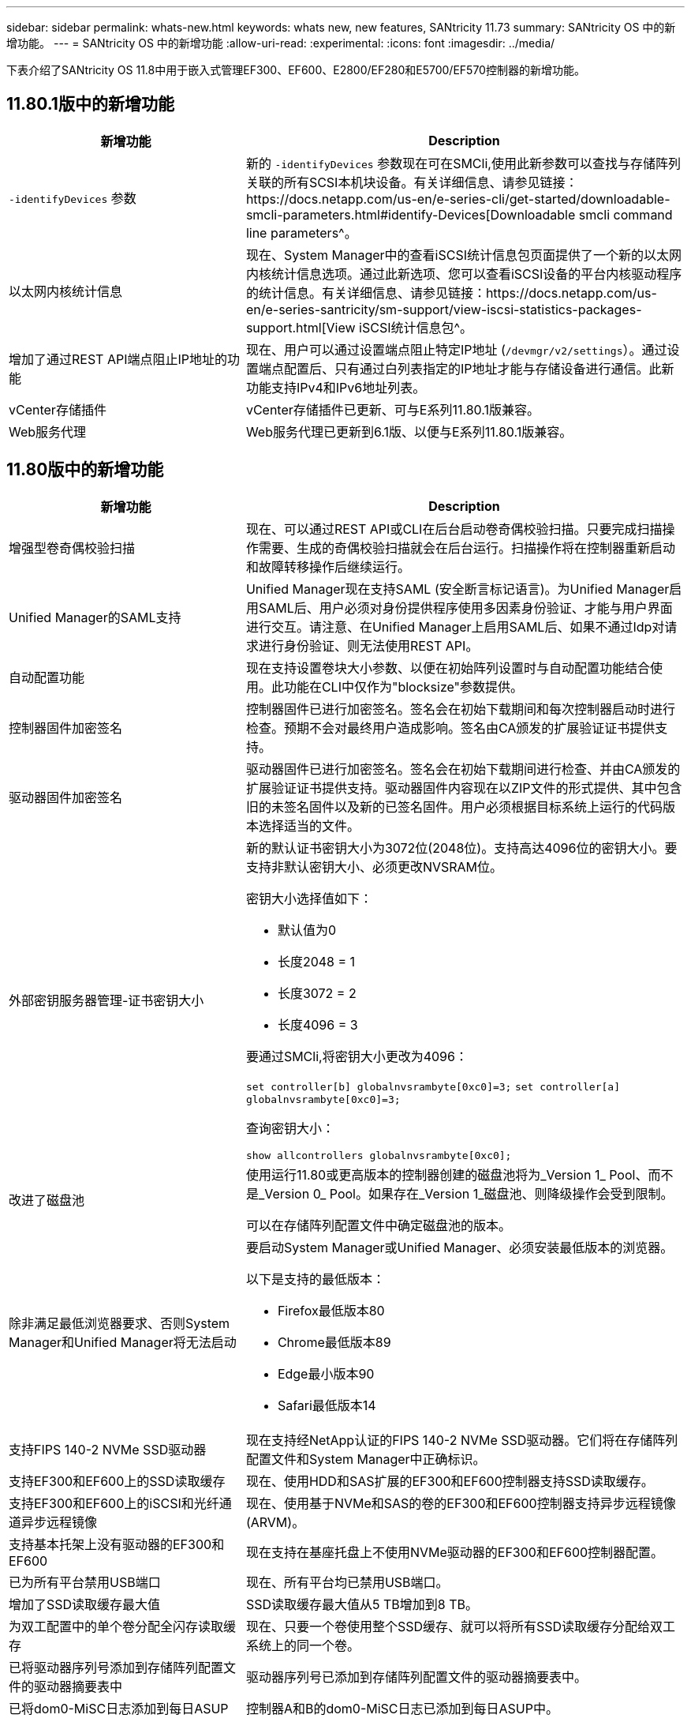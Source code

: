 ---
sidebar: sidebar 
permalink: whats-new.html 
keywords: whats new, new features, SANtricity 11.73 
summary: SANtricity OS 中的新增功能。 
---
= SANtricity OS 中的新增功能
:allow-uri-read: 
:experimental: 
:icons: font
:imagesdir: ../media/


[role="lead"]
下表介绍了SANtricity OS 11.8中用于嵌入式管理EF300、EF600、E2800/EF280和E5700/EF570控制器的新增功能。



== 11.80.1版中的新增功能

[cols="35h,~"]
|===
| 新增功能 | Description 


 a| 
`-identifyDevices` 参数
 a| 
新的 `-identifyDevices` 参数现在可在SMCli,使用此新参数可以查找与存储阵列关联的所有SCSI本机块设备。有关详细信息、请参见链接：https://docs.netapp.com/us-en/e-series-cli/get-started/downloadable-smcli-parameters.html#identify-Devices[Downloadable smcli command line parameters^。



 a| 
以太网内核统计信息
 a| 
现在、System Manager中的查看iSCSI统计信息包页面提供了一个新的以太网内核统计信息选项。通过此新选项、您可以查看iSCSI设备的平台内核驱动程序的统计信息。有关详细信息、请参见链接：https://docs.netapp.com/us-en/e-series-santricity/sm-support/view-iscsi-statistics-packages-support.html[View iSCSI统计信息包^。



 a| 
增加了通过REST API端点阻止IP地址的功能
 a| 
现在、用户可以通过设置端点阻止特定IP地址 (`/devmgr/v2/settings`）。通过设置端点配置后、只有通过白列表指定的IP地址才能与存储设备进行通信。此新功能支持IPv4和IPv6地址列表。



 a| 
vCenter存储插件
 a| 
vCenter存储插件已更新、可与E系列11.80.1版兼容。



 a| 
Web服务代理
 a| 
Web服务代理已更新到6.1版、以便与E系列11.80.1版兼容。

|===


== 11.80版中的新增功能

[cols="35h,~"]
|===
| 新增功能 | Description 


 a| 
增强型卷奇偶校验扫描
 a| 
现在、可以通过REST API或CLI在后台启动卷奇偶校验扫描。只要完成扫描操作需要、生成的奇偶校验扫描就会在后台运行。扫描操作将在控制器重新启动和故障转移操作后继续运行。



 a| 
Unified Manager的SAML支持
 a| 
Unified Manager现在支持SAML (安全断言标记语言)。为Unified Manager启用SAML后、用户必须对身份提供程序使用多因素身份验证、才能与用户界面进行交互。请注意、在Unified Manager上启用SAML后、如果不通过Idp对请求进行身份验证、则无法使用REST API。



 a| 
自动配置功能
 a| 
现在支持设置卷块大小参数、以便在初始阵列设置时与自动配置功能结合使用。此功能在CLI中仅作为"blocksize"参数提供。



 a| 
控制器固件加密签名
 a| 
控制器固件已进行加密签名。签名会在初始下载期间和每次控制器启动时进行检查。预期不会对最终用户造成影响。签名由CA颁发的扩展验证证书提供支持。



 a| 
驱动器固件加密签名
 a| 
驱动器固件已进行加密签名。签名会在初始下载期间进行检查、并由CA颁发的扩展验证证书提供支持。驱动器固件内容现在以ZIP文件的形式提供、其中包含旧的未签名固件以及新的已签名固件。用户必须根据目标系统上运行的代码版本选择适当的文件。



 a| 
外部密钥服务器管理-证书密钥大小
 a| 
新的默认证书密钥大小为3072位(2048位)。支持高达4096位的密钥大小。要支持非默认密钥大小、必须更改NVSRAM位。

密钥大小选择值如下：

* 默认值为0
* 长度2048 = 1
* 长度3072 = 2
* 长度4096 = 3


要通过SMCli,将密钥大小更改为4096：

`set controller[b] globalnvsrambyte[0xc0]=3;`
`set controller[a] globalnvsrambyte[0xc0]=3;`

查询密钥大小：

`show allcontrollers globalnvsrambyte[0xc0];`



 a| 
改进了磁盘池
 a| 
使用运行11.80或更高版本的控制器创建的磁盘池将为_Version 1_ Pool、而不是_Version 0_ Pool。如果存在_Version 1_磁盘池、则降级操作会受到限制。

可以在存储阵列配置文件中确定磁盘池的版本。



 a| 
除非满足最低浏览器要求、否则System Manager和Unified Manager将无法启动
 a| 
要启动System Manager或Unified Manager、必须安装最低版本的浏览器。

以下是支持的最低版本：

* Firefox最低版本80
* Chrome最低版本89
* Edge最小版本90
* Safari最低版本14




 a| 
支持FIPS 140-2 NVMe SSD驱动器
 a| 
现在支持经NetApp认证的FIPS 140-2 NVMe SSD驱动器。它们将在存储阵列配置文件和System Manager中正确标识。



 a| 
支持EF300和EF600上的SSD读取缓存
 a| 
现在、使用HDD和SAS扩展的EF300和EF600控制器支持SSD读取缓存。



 a| 
支持EF300和EF600上的iSCSI和光纤通道异步远程镜像
 a| 
现在、使用基于NVMe和SAS的卷的EF300和EF600控制器支持异步远程镜像(ARVM)。



 a| 
支持基本托架上没有驱动器的EF300和EF600
 a| 
现在支持在基座托盘上不使用NVMe驱动器的EF300和EF600控制器配置。



 a| 
已为所有平台禁用USB端口
 a| 
现在、所有平台均已禁用USB端口。



 a| 
增加了SSD读取缓存最大值
 a| 
SSD读取缓存最大值从5 TB增加到8 TB。



 a| 
为双工配置中的单个卷分配全闪存读取缓存
 a| 
现在、只要一个卷使用整个SSD缓存、就可以将所有SSD读取缓存分配给双工系统上的同一个卷。



 a| 
已将驱动器序列号添加到存储阵列配置文件的驱动器摘要表中
 a| 
驱动器序列号已添加到存储阵列配置文件的驱动器摘要表中。



 a| 
已将dom0-MiSC日志添加到每日ASUP
 a| 
控制器A和B的dom0-MiSC日志已添加到每日ASUP中。



 a| 
默认情况下、端口443用于应用程序与嵌入式Web服务进行通信
 a| 
现在、默认情况下、在与嵌入式Web服务器通信时会使用端口443。。  `-useLegacyTransferPort` 已为改用旧版8443传输端口的用户添加了命令行界面命令。有关新的-usealeTransferPort CLI命令的详细信息、请参见 https://docs.netapp.com/us-en/e-series-cli/whats-new.html["SANtricity命令行界面新增功能"]。



 a| 
扫描卷奇偶校验进度功能
 a| 
已实施以下命令行界面命令来支持基于作业的卷奇偶校验扫描操作：

* 启动检查卷奇偶校验
* 保存检查卷奇偶校验作业错误
* 停止检查卷奇偶校验作业
* 显示检查卷奇偶校验作业


有关新的基于作业的卷奇偶校验扫描命令行界面命令的详细信息、请参见 https://docs.netapp.com/us-en/e-series-cli/whats-new.html["SANtricity命令行界面新增功能"]。



 a| 
Unified Manager的MFA支持
 a| 
现在、Unified Manager支持多因素身份验证(MFA)。



 a| 
切换图标可显示前背硬件视图
 a| 
在System Manager/Unified Manager的硬件视图中、现在可以使用以下两个选项卡来控制正面视图和背面视图：

* 驱动器选项卡
* 控制器和组件选项卡




 a| 
vCenter存储插件
 a| 
vCenter存储插件已更新、可与E系列11.80版本兼容。



 a| 
Web服务代理6.0
 a| 
Web服务代理已更新到6.0版、以便与E系列11.80版本兼容。



 a| 
删除了E系列额定和最大温度已超过事件的ASUP案例创建标志
 a| 
现在、对于不需要采取任何操作的标称和最大温度已超过事件、案例创建标志已禁用。



 a| 
为0x1209 Mel事件启用优先级案例创建标志
 a| 
现在、将为创建案例创建标志 `MEL_EV_DEGRADE_CHANNEL 0x1209` MEL事件。

|===